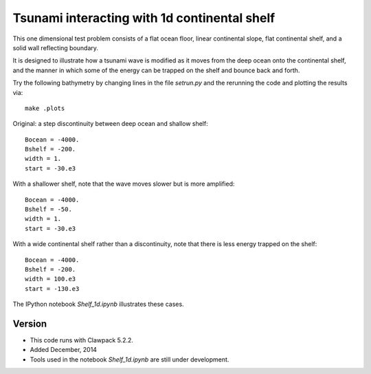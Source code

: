 
.. _apps_tsunami_shelf1d:

Tsunami interacting with 1d continental shelf
=============================================

This one dimensional test problem consists of a flat ocean floor, linear
continental slope, flat continental shelf, and a solid wall reflecting
boundary.

It is designed to illustrate how a tsunami wave is modified as it moves from
the deep ocean onto the continental shelf, and the manner in which some of
the energy can be trapped on the shelf and bounce back and forth.

Try the following bathymetry by changing lines in the file `setrun.py`
and the rerunning the code and plotting the results via::

   make .plots

Original: a step discontinuity between deep ocean and shallow shelf::

    Bocean = -4000.
    Bshelf = -200.
    width = 1.
    start = -30.e3

With a shallower shelf, note that the wave moves slower but is more amplified::

    Bocean = -4000.
    Bshelf = -50.
    width = 1.
    start = -30.e3

With a wide continental shelf rather than a discontinuity, 
note that there is less energy trapped on the shelf::

    Bocean = -4000.
    Bshelf = -200.
    width = 100.e3
    start = -130.e3

The IPython notebook `Shelf_1d.ipynb` illustrates these cases.

Version
-------

- This code runs with Clawpack 5.2.2.
- Added December, 2014
- Tools used in the notebook `Shelf_1d.ipynb` are still under development.

